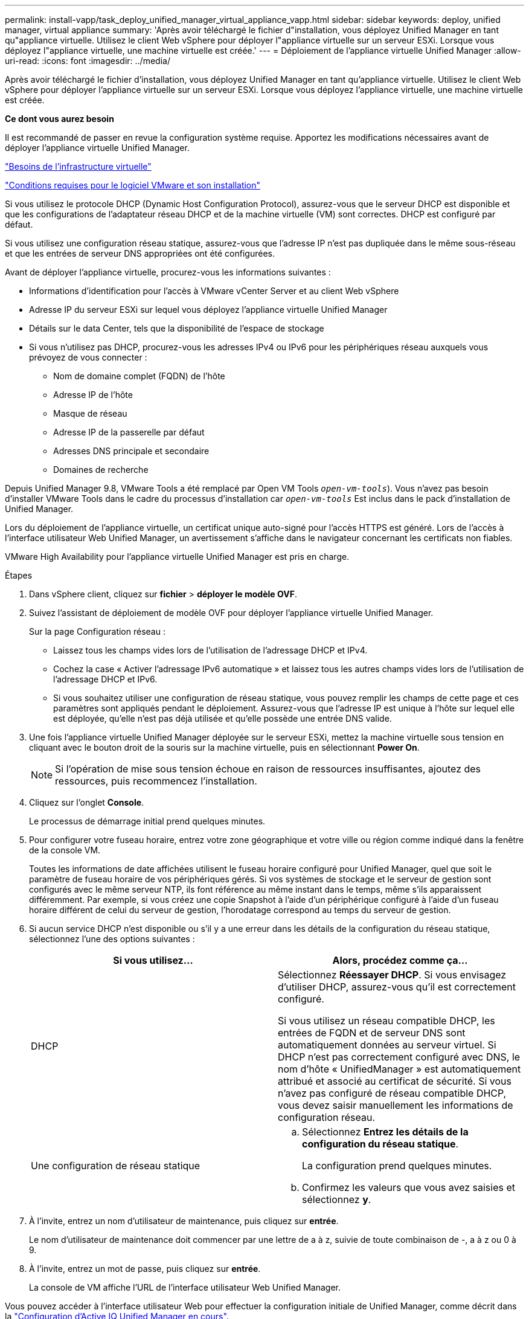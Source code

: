 ---
permalink: install-vapp/task_deploy_unified_manager_virtual_appliance_vapp.html 
sidebar: sidebar 
keywords: deploy, unified manager, virtual appliance 
summary: 'Après avoir téléchargé le fichier d"installation, vous déployez Unified Manager en tant qu"appliance virtuelle. Utilisez le client Web vSphere pour déployer l"appliance virtuelle sur un serveur ESXi. Lorsque vous déployez l"appliance virtuelle, une machine virtuelle est créée.' 
---
= Déploiement de l'appliance virtuelle Unified Manager
:allow-uri-read: 
:icons: font
:imagesdir: ../media/


[role="lead"]
Après avoir téléchargé le fichier d'installation, vous déployez Unified Manager en tant qu'appliance virtuelle. Utilisez le client Web vSphere pour déployer l'appliance virtuelle sur un serveur ESXi. Lorsque vous déployez l'appliance virtuelle, une machine virtuelle est créée.

*Ce dont vous aurez besoin*

Il est recommandé de passer en revue la configuration système requise. Apportez les modifications nécessaires avant de déployer l'appliance virtuelle Unified Manager.

link:concept_virtual_infrastructure_or_hardware_system_requirements.html["Besoins de l'infrastructure virtuelle"]

link:reference_vmware_software_and_installation_requirements.html["Conditions requises pour le logiciel VMware et son installation"]

Si vous utilisez le protocole DHCP (Dynamic Host Configuration Protocol), assurez-vous que le serveur DHCP est disponible et que les configurations de l'adaptateur réseau DHCP et de la machine virtuelle (VM) sont correctes. DHCP est configuré par défaut.

Si vous utilisez une configuration réseau statique, assurez-vous que l'adresse IP n'est pas dupliquée dans le même sous-réseau et que les entrées de serveur DNS appropriées ont été configurées.

Avant de déployer l'appliance virtuelle, procurez-vous les informations suivantes :

* Informations d'identification pour l'accès à VMware vCenter Server et au client Web vSphere
* Adresse IP du serveur ESXi sur lequel vous déployez l'appliance virtuelle Unified Manager
* Détails sur le data Center, tels que la disponibilité de l'espace de stockage
* Si vous n'utilisez pas DHCP, procurez-vous les adresses IPv4 ou IPv6 pour les périphériques réseau auxquels vous prévoyez de vous connecter :
+
** Nom de domaine complet (FQDN) de l'hôte
** Adresse IP de l'hôte
** Masque de réseau
** Adresse IP de la passerelle par défaut
** Adresses DNS principale et secondaire
** Domaines de recherche




Depuis Unified Manager 9.8, VMware Tools a été remplacé par Open VM Tools  `_open-vm-tools_`). Vous n'avez pas besoin d'installer VMware Tools dans le cadre du processus d'installation car `_open-vm-tools_` Est inclus dans le pack d'installation de Unified Manager.

Lors du déploiement de l'appliance virtuelle, un certificat unique auto-signé pour l'accès HTTPS est généré. Lors de l'accès à l'interface utilisateur Web Unified Manager, un avertissement s'affiche dans le navigateur concernant les certificats non fiables.

VMware High Availability pour l'appliance virtuelle Unified Manager est pris en charge.

.Étapes
. Dans vSphere client, cliquez sur *fichier* > *déployer le modèle OVF*.
. Suivez l'assistant de déploiement de modèle OVF pour déployer l'appliance virtuelle Unified Manager.
+
Sur la page Configuration réseau :

+
** Laissez tous les champs vides lors de l'utilisation de l'adressage DHCP et IPv4.
** Cochez la case « Activer l'adressage IPv6 automatique » et laissez tous les autres champs vides lors de l'utilisation de l'adressage DHCP et IPv6.
** Si vous souhaitez utiliser une configuration de réseau statique, vous pouvez remplir les champs de cette page et ces paramètres sont appliqués pendant le déploiement. Assurez-vous que l'adresse IP est unique à l'hôte sur lequel elle est déployée, qu'elle n'est pas déjà utilisée et qu'elle possède une entrée DNS valide.


. Une fois l'appliance virtuelle Unified Manager déployée sur le serveur ESXi, mettez la machine virtuelle sous tension en cliquant avec le bouton droit de la souris sur la machine virtuelle, puis en sélectionnant *Power On*.
+
[NOTE]
====
Si l'opération de mise sous tension échoue en raison de ressources insuffisantes, ajoutez des ressources, puis recommencez l'installation.

====
. Cliquez sur l'onglet *Console*.
+
Le processus de démarrage initial prend quelques minutes.

. Pour configurer votre fuseau horaire, entrez votre zone géographique et votre ville ou région comme indiqué dans la fenêtre de la console VM.
+
Toutes les informations de date affichées utilisent le fuseau horaire configuré pour Unified Manager, quel que soit le paramètre de fuseau horaire de vos périphériques gérés. Si vos systèmes de stockage et le serveur de gestion sont configurés avec le même serveur NTP, ils font référence au même instant dans le temps, même s'ils apparaissent différemment. Par exemple, si vous créez une copie Snapshot à l'aide d'un périphérique configuré à l'aide d'un fuseau horaire différent de celui du serveur de gestion, l'horodatage correspond au temps du serveur de gestion.

. Si aucun service DHCP n'est disponible ou s'il y a une erreur dans les détails de la configuration du réseau statique, sélectionnez l'une des options suivantes :
+
[cols="2*"]
|===
| Si vous utilisez... | Alors, procédez comme ça... 


 a| 
DHCP
 a| 
Sélectionnez *Réessayer DHCP*. Si vous envisagez d'utiliser DHCP, assurez-vous qu'il est correctement configuré.

Si vous utilisez un réseau compatible DHCP, les entrées de FQDN et de serveur DNS sont automatiquement données au serveur virtuel. Si DHCP n'est pas correctement configuré avec DNS, le nom d'hôte « UnifiedManager » est automatiquement attribué et associé au certificat de sécurité. Si vous n'avez pas configuré de réseau compatible DHCP, vous devez saisir manuellement les informations de configuration réseau.



 a| 
Une configuration de réseau statique
 a| 
.. Sélectionnez *Entrez les détails de la configuration du réseau statique*.
+
La configuration prend quelques minutes.

.. Confirmez les valeurs que vous avez saisies et sélectionnez *y*.


|===
. À l'invite, entrez un nom d'utilisateur de maintenance, puis cliquez sur *entrée*.
+
Le nom d'utilisateur de maintenance doit commencer par une lettre de a à z, suivie de toute combinaison de -, a à z ou 0 à 9.

. À l'invite, entrez un mot de passe, puis cliquez sur *entrée*.
+
La console de VM affiche l'URL de l'interface utilisateur Web Unified Manager.



Vous pouvez accéder à l'interface utilisateur Web pour effectuer la configuration initiale de Unified Manager, comme décrit dans la link:../config/concept_configure_unified_manager.html["Configuration d'Active IQ Unified Manager en cours"].
